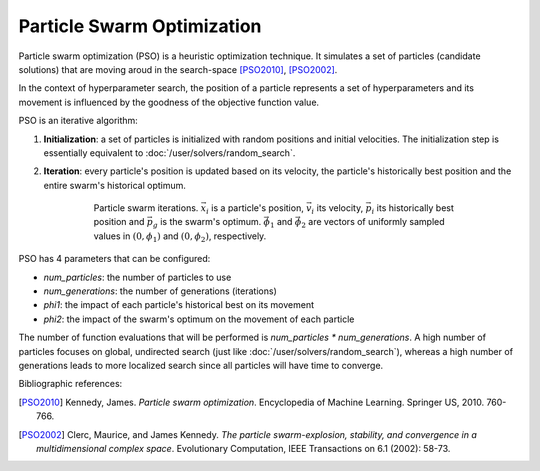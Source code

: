 Particle Swarm Optimization
============================

Particle swarm optimization (PSO) is a heuristic optimization technique. It simulates a set of particles (candidate solutions)
that are moving aroud in the search-space [PSO2010]_, [PSO2002]_. 

In the context of hyperparameter search, the position of a particle represents a set of hyperparameters and its movement is
influenced by the goodness of the objective function value.

PSO is an iterative algorithm::

1. **Initialization**: a set of particles is initialized with random positions and initial velocities. The initialization step
   is essentially equivalent to :doc:`/user/solvers/random_search`.

2. **Iteration**: every particle's position is updated based on its velocity, the particle's historically best position and
   the entire swarm's historical optimum. 

    .. figure:: pso_iteration.png
        :alt: PSO iterations

        Particle swarm iterations. :math:`\vec{x}_i` is a particle's position, :math:`\vec{v}_i` its velocity,
        :math:`\vec{p}_i` its historically best position and :math:`\vec{p}_g` is the swarm's optimum.
        :math:`\vec{\phi}_1` and :math:`\vec{\phi}_2` are vectors of uniformly sampled values 
        in :math:`(0, \phi_1)` and :math:`(0, \phi_2)`, respectively.

PSO has 4 parameters that can be configured:

-   `num_particles`: the number of particles to use
-   `num_generations`: the number of generations (iterations)
-   `phi1`: the impact of each particle's historical best on its movement
-   `phi2`: the impact of the swarm's optimum on the movement of each particle

The number of function evaluations that will be performed is `num_particles * num_generations`. A high number of particles
focuses on global, undirected search (just like :doc:`/user/solvers/random_search`), whereas a high number of generations
leads to more localized search since all particles will have time to converge.

Bibliographic references:

.. [PSO2010] Kennedy, James. *Particle swarm optimization*. Encyclopedia of Machine Learning. Springer US, 2010. 760-766.

.. [PSO2002] Clerc, Maurice, and James Kennedy. *The particle swarm-explosion, stability, and convergence in a multidimensional complex space*. 
    Evolutionary Computation, IEEE Transactions on 6.1 (2002): 58-73.
